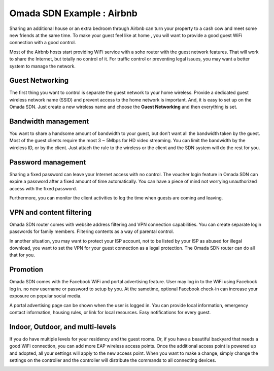 Omada SDN Example : Airbnb
==========================

.. image:: /images/uc_airbnb.png
    :width: 100%
    :align: center

Sharing an additional house or an extra bedroom through Airbnb can turn your property to a cash cow and meet some new friends at the same time. To make your guest feel like at home , you will want to provide a good guest WiFi connection with a good control.

Most of the Airbnb hosts start providing WiFi service with a soho router with the guest network features. That will work to share the Internet, but totally no control of it. For traffic control or preventing legal issues, you may want a better system to manage the network.

Guest Networking
----------------

The first thing you want to control is separate the guest network to your home wireless. Provide a dedicated guest wireless network name (SSID) and prevent access to the home network is important. And, it is easy to set up on the Omada SDN. Just create a new wireless name and choose the **Guest Networking** and then everything is set.

.. image:: /images/uc_airbnb_guest.png
    :width: 50%
    :align: center


Bandwidth management
--------------------

.. image:: /images/uc_airbnb_rate_limit.png
    :width: 70%
    :align: center

You want to share a handsome amount of bandwidth to your guest, but don’t want all the bandwidth taken by the guest. Most of the guest clients require the most 3 ~ 5Mbps for HD video streaming. You can limit the bandwidth by the wireless ID, or by the client. Just attach the rule to the wireless or the client and the SDN system will do the rest for you.

Password management
-------------------

.. image:: /images/uc_wifi_password.jpg
    :width: 30%
    :align: center

Sharing a fixed password can leave your Internet access with no control. The voucher login feature in Omada SDN can expire a password after a fixed amount of time automatically. You can have a piece of mind not worrying unauthorized access with the fixed password.

.. image:: /images/uc_airbnb_voucher.png
    :width: 90%
    :align: center

Furthermore, you can monitor the client activities to log the time when guests are coming and leaving.
    
VPN and content filtering
-------------------------

Omada SDN router comes with website address filtering and VPN connection capabilities. You can create separate login passwords for family members. Filtering contents as a way of parental control.

.. image:: /images/uc_airbnb_vpn.png
    :width: 60%
    :align: center

In another situation, you may want to protect your ISP account, not to be listed by your ISP as abused for illegal download, you want to set the VPN for your guest connection as a legal protection. The Omada SDN router can do all that for you.


Promotion
---------

Omada SDN comes with the Facebook WiFi and portal advertising feature. User may log in to the WiFi using Facebook log in. no new username or password to setup by you. At the sametime, optional Facebook check-in can increase your exposure on popular social media.

.. image:: /images/uc_airbnb_portal.png
    :width: 100%
    :align: center

A portal advertising page can be shown when the user is logged in. You can provide local information, emergency contact information, housing rules, or link for local resources. Easy notifications for every guest.

.. image:: /images/uc_airbnb_ad.png
    :width: 60%
    :align: center

Indoor, Outdoor, and multi-levels
---------------------------------

If you do have multiple levels for your residency and the guest rooms. Or, if you have a beautiful backyard that needs a good WiFi connection, you can add more EAP wireless access points. Once the additional access point is powered up and adopted, all your settings will apply to the new access point. When you want to make a change, simply change the settings on the controller and the controller will distribute the commands to all connecting devices.

.. image:: /images/uc_airbnb_topo.png
    :width: 85%
    :align: center